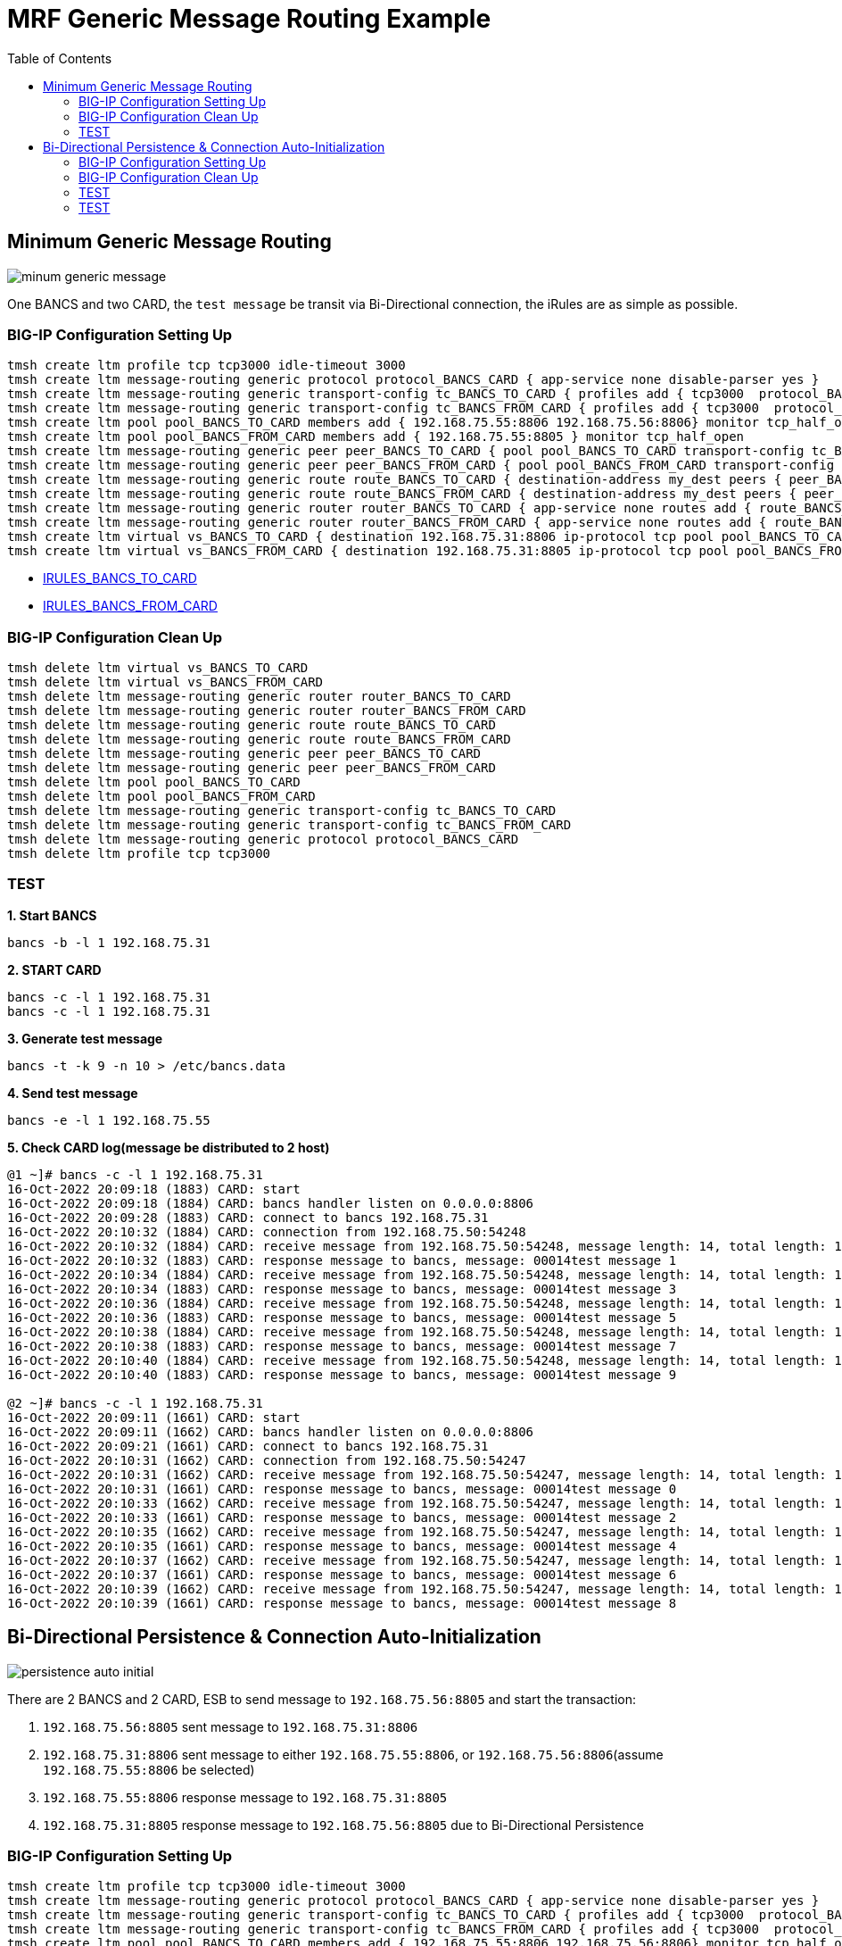 = MRF Generic Message Routing Example 
:toc: manual

== Minimum Generic Message Routing

image:img/minum-generic-message.png[]

One BANCS and two CARD, the `test message` be transit via Bi-Directional connection, the iRules are as simple as possible.

=== BIG-IP Configuration Setting Up

[source, bash]
----
tmsh create ltm profile tcp tcp3000 idle-timeout 3000
tmsh create ltm message-routing generic protocol protocol_BANCS_CARD { app-service none disable-parser yes }
tmsh create ltm message-routing generic transport-config tc_BANCS_TO_CARD { profiles add { tcp3000  protocol_BANCS_CARD  } rules { IRULES_BANCS_TO_CARD } }
tmsh create ltm message-routing generic transport-config tc_BANCS_FROM_CARD { profiles add { tcp3000  protocol_BANCS_CARD  } rules { IRULES_BANCS_FROM_CARD } }
tmsh create ltm pool pool_BANCS_TO_CARD members add { 192.168.75.55:8806 192.168.75.56:8806} monitor tcp_half_open
tmsh create ltm pool pool_BANCS_FROM_CARD members add { 192.168.75.55:8805 } monitor tcp_half_open
tmsh create ltm message-routing generic peer peer_BANCS_TO_CARD { pool pool_BANCS_TO_CARD transport-config tc_BANCS_TO_CARD }
tmsh create ltm message-routing generic peer peer_BANCS_FROM_CARD { pool pool_BANCS_FROM_CARD transport-config tc_BANCS_FROM_CARD }
tmsh create ltm message-routing generic route route_BANCS_TO_CARD { destination-address my_dest peers { peer_BANCS_TO_CARD } }
tmsh create ltm message-routing generic route route_BANCS_FROM_CARD { destination-address my_dest peers { peer_BANCS_FROM_CARD } }
tmsh create ltm message-routing generic router router_BANCS_TO_CARD { app-service none routes add { route_BANCS_TO_CARD } }
tmsh create ltm message-routing generic router router_BANCS_FROM_CARD { app-service none routes add { route_BANCS_FROM_CARD } }
tmsh create ltm virtual vs_BANCS_TO_CARD { destination 192.168.75.31:8806 ip-protocol tcp pool pool_BANCS_TO_CARD profiles add { protocol_BANCS_CARD router_BANCS_TO_CARD tcp3000 } rules { IRULES_BANCS_TO_CARD } source-address-translation { type automap } }
tmsh create ltm virtual vs_BANCS_FROM_CARD { destination 192.168.75.31:8805 ip-protocol tcp pool pool_BANCS_FROM_CARD profiles add { protocol_BANCS_CARD router_BANCS_FROM_CARD tcp3000 } rules { IRULES_BANCS_FROM_CARD } source-address-translation { type automap } }
----

* link:files/min/IRULES_BANCS_TO_CARD[IRULES_BANCS_TO_CARD]
* link:files/min/IRULES_BANCS_FROM_CARD[IRULES_BANCS_FROM_CARD]

=== BIG-IP Configuration Clean Up

[source, bash]
----
tmsh delete ltm virtual vs_BANCS_TO_CARD
tmsh delete ltm virtual vs_BANCS_FROM_CARD
tmsh delete ltm message-routing generic router router_BANCS_TO_CARD
tmsh delete ltm message-routing generic router router_BANCS_FROM_CARD
tmsh delete ltm message-routing generic route route_BANCS_TO_CARD
tmsh delete ltm message-routing generic route route_BANCS_FROM_CARD
tmsh delete ltm message-routing generic peer peer_BANCS_TO_CARD
tmsh delete ltm message-routing generic peer peer_BANCS_FROM_CARD
tmsh delete ltm pool pool_BANCS_TO_CARD
tmsh delete ltm pool pool_BANCS_FROM_CARD
tmsh delete ltm message-routing generic transport-config tc_BANCS_TO_CARD
tmsh delete ltm message-routing generic transport-config tc_BANCS_FROM_CARD
tmsh delete ltm message-routing generic protocol protocol_BANCS_CARD
tmsh delete ltm profile tcp tcp3000
----

=== TEST

[source, bash]
.*1. Start BANCS*
----
bancs -b -l 1 192.168.75.31
----

[source, bash]
.*2. START CARD*
----
bancs -c -l 1 192.168.75.31
bancs -c -l 1 192.168.75.31
----

[source, bash]
.*3. Generate test message*
----
bancs -t -k 9 -n 10 > /etc/bancs.data
----

[source, bash]
.*4. Send test message*
----
bancs -e -l 1 192.168.75.55
----

[source, bash]
.*5. Check CARD log(message be distributed to 2 host)*
----
@1 ~]# bancs -c -l 1 192.168.75.31
16-Oct-2022 20:09:18 (1883) CARD: start
16-Oct-2022 20:09:18 (1884) CARD: bancs handler listen on 0.0.0.0:8806
16-Oct-2022 20:09:28 (1883) CARD: connect to bancs 192.168.75.31
16-Oct-2022 20:10:32 (1884) CARD: connection from 192.168.75.50:54248
16-Oct-2022 20:10:32 (1884) CARD: receive message from 192.168.75.50:54248, message length: 14, total length: 19
16-Oct-2022 20:10:32 (1883) CARD: response message to bancs, message: 00014test message 1
16-Oct-2022 20:10:34 (1884) CARD: receive message from 192.168.75.50:54248, message length: 14, total length: 19
16-Oct-2022 20:10:34 (1883) CARD: response message to bancs, message: 00014test message 3
16-Oct-2022 20:10:36 (1884) CARD: receive message from 192.168.75.50:54248, message length: 14, total length: 19
16-Oct-2022 20:10:36 (1883) CARD: response message to bancs, message: 00014test message 5
16-Oct-2022 20:10:38 (1884) CARD: receive message from 192.168.75.50:54248, message length: 14, total length: 19
16-Oct-2022 20:10:38 (1883) CARD: response message to bancs, message: 00014test message 7
16-Oct-2022 20:10:40 (1884) CARD: receive message from 192.168.75.50:54248, message length: 14, total length: 19
16-Oct-2022 20:10:40 (1883) CARD: response message to bancs, message: 00014test message 9

@2 ~]# bancs -c -l 1 192.168.75.31
16-Oct-2022 20:09:11 (1661) CARD: start
16-Oct-2022 20:09:11 (1662) CARD: bancs handler listen on 0.0.0.0:8806
16-Oct-2022 20:09:21 (1661) CARD: connect to bancs 192.168.75.31
16-Oct-2022 20:10:31 (1662) CARD: connection from 192.168.75.50:54247
16-Oct-2022 20:10:31 (1662) CARD: receive message from 192.168.75.50:54247, message length: 14, total length: 19
16-Oct-2022 20:10:31 (1661) CARD: response message to bancs, message: 00014test message 0
16-Oct-2022 20:10:33 (1662) CARD: receive message from 192.168.75.50:54247, message length: 14, total length: 19
16-Oct-2022 20:10:33 (1661) CARD: response message to bancs, message: 00014test message 2
16-Oct-2022 20:10:35 (1662) CARD: receive message from 192.168.75.50:54247, message length: 14, total length: 19
16-Oct-2022 20:10:35 (1661) CARD: response message to bancs, message: 00014test message 4
16-Oct-2022 20:10:37 (1662) CARD: receive message from 192.168.75.50:54247, message length: 14, total length: 19
16-Oct-2022 20:10:37 (1661) CARD: response message to bancs, message: 00014test message 6
16-Oct-2022 20:10:39 (1662) CARD: receive message from 192.168.75.50:54247, message length: 14, total length: 19
16-Oct-2022 20:10:39 (1661) CARD: response message to bancs, message: 00014test message 8
----

== Bi-Directional Persistence & Connection Auto-Initialization

image:img/persistence-auto-initial.png[]

There are 2 BANCS and 2 CARD, ESB to send message to `192.168.75.56:8805` and start the transaction:

1. `192.168.75.56:8805` sent message to `192.168.75.31:8806`
2. `192.168.75.31:8806` sent message to either `192.168.75.55:8806`, or `192.168.75.56:8806`(assume `192.168.75.55:8806` be selected)
3. `192.168.75.55:8806` response message to `192.168.75.31:8805`
4. `192.168.75.31:8805` response message to `192.168.75.56:8805` due to Bi-Directional Persistence

=== BIG-IP Configuration Setting Up

[source, bash]
----
tmsh create ltm profile tcp tcp3000 idle-timeout 3000
tmsh create ltm message-routing generic protocol protocol_BANCS_CARD { app-service none disable-parser yes }
tmsh create ltm message-routing generic transport-config tc_BANCS_TO_CARD { profiles add { tcp3000  protocol_BANCS_CARD  } rules { IRULES_BANCS_TO_CARD } }
tmsh create ltm message-routing generic transport-config tc_BANCS_FROM_CARD { profiles add { tcp3000  protocol_BANCS_CARD  } rules { IRULES_BANCS_FROM_CARD } }
tmsh create ltm pool pool_BANCS_TO_CARD members add { 192.168.75.55:8806 192.168.75.56:8806} monitor tcp_half_open
tmsh create ltm pool pool_BANCS_FROM_CARD members add { 192.168.75.55:8805 192.168.75.56:8805 } monitor tcp_half_open 
tmsh create ltm message-routing generic peer peer_BANCS_TO_CARD { pool pool_BANCS_TO_CARD transport-config tc_BANCS_TO_CARD }
tmsh create ltm message-routing generic peer peer_BANCS_FROM_CARD { pool pool_BANCS_FROM_CARD transport-config tc_BANCS_FROM_CARD auto-initialization enabled }
tmsh create ltm message-routing generic route route_BANCS_TO_CARD { destination-address my_dest peers { peer_BANCS_TO_CARD } }
tmsh create ltm message-routing generic route route_BANCS_FROM_CARD { destination-address my_dest peers { peer_BANCS_FROM_CARD } }
tmsh create ltm message-routing generic router router_BANCS_TO_CARD { app-service none routes add { route_BANCS_TO_CARD } }
tmsh create ltm message-routing generic router router_BANCS_FROM_CARD { app-service none routes add { route_BANCS_FROM_CARD } }
tmsh create ltm virtual vs_BANCS_TO_CARD { destination 192.168.75.31:8806 ip-protocol tcp pool pool_BANCS_TO_CARD profiles add { protocol_BANCS_CARD router_BANCS_TO_CARD tcp3000 } rules { IRULES_BANCS_TO_CARD } source-address-translation { type automap } }
tmsh create ltm virtual vs_BANCS_FROM_CARD { destination 192.168.75.31:8805 ip-protocol tcp pool pool_BANCS_FROM_CARD profiles add { protocol_BANCS_CARD router_BANCS_FROM_CARD tcp3000 } rules { IRULES_BANCS_FROM_CARD } source-address-translation { type automap } }
----

* link:files/IRULES_BANCS_TO_CARD[IRULES_BANCS_TO_CARD]
* link:files/IRULES_BANCS_FROM_CARD[IRULES_BANCS_FROM_CARD]

=== BIG-IP Configuration Clean Up

[source, bash]
----
tmsh delete ltm virtual vs_BANCS_TO_CARD
tmsh delete ltm virtual vs_BANCS_FROM_CARD
tmsh delete ltm message-routing generic router router_BANCS_TO_CARD
tmsh delete ltm message-routing generic router router_BANCS_FROM_CARD
tmsh delete ltm message-routing generic route route_BANCS_TO_CARD
tmsh delete ltm message-routing generic route route_BANCS_FROM_CARD
tmsh delete ltm message-routing generic peer peer_BANCS_TO_CARD
tmsh delete ltm message-routing generic peer peer_BANCS_FROM_CARD
tmsh delete ltm pool pool_BANCS_TO_CARD
tmsh delete ltm pool pool_BANCS_FROM_CARD
tmsh delete ltm message-routing generic transport-config tc_BANCS_TO_CARD
tmsh delete ltm message-routing generic transport-config tc_BANCS_FROM_CARD
tmsh delete ltm message-routing generic protocol protocol_BANCS_CARD
tmsh delete ltm profile tcp tcp3000
----

=== TEST

[source, bash]
.*1. Start BANCS*
----
bancs -b 192.168.75.31
bancs -b 192.168.75.31
----

[source, bash]
.*2. START CARD*
----
bancs -c 192.168.75.31
bancs -c 192.168.75.31
----

[source, bash]
.*3. Generate test message*
----
bancs -t -n 3 > /etc/bancs.data
----

[source, bash]
.*4. Send test message*
----
bancs -e 192.168.75.56
----


=== TEST

[source, bash]
.*1. Start BANCS*
----

----

[source, bash]
.*2. START CARD*
----

----

[source, bash]
.*3. Generate test message*
----

----

[source, bash]
.*4. Send test message*
----

----

